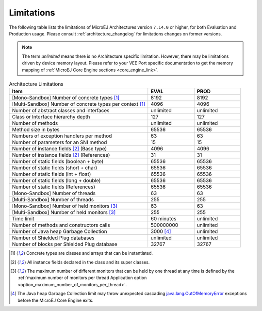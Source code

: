 .. _limitations:

Limitations
===========

The following table lists the limitations of MicroEJ Architectures version ``7.14.0`` or higher, for both Evaluation and Production usage.
Please consult :ref:`architecture_changelog` for limitations changes on former versions.

.. note::
 
   The term `unlimited` means there is no Architecture specific limitation. However, there may be limitations driven by device memory layout.   
   Please refer to your VEE Port specific documentation to get the memory mapping of :ref:`MicroEJ Core Engine sections <core_engine_link>`.


.. list-table:: Architecture Limitations
   :widths: 60 20 20
   :header-rows: 1

   * - Item
     - EVAL
     - PROD
   * - [Mono-Sandbox] Number of concrete types [1]_
     - 8192
     - 8192
   * - [Multi-Sandbox] Number of concrete types per context [1]_
     - 4096
     - 4096
   * - Number of abstract classes and interfaces
     - unlimited
     - unlimited
   * - Class or Interface hierarchy depth
     - 127
     - 127
   * - Number of methods
     - unlimited
     - unlimited
   * - Method size in bytes
     - 65536
     - 65536
   * - Numbers of exception handlers per method
     - 63
     - 63
   * - Number of parameters for an SNI method
     - 15
     - 15
   * - Number of instance fields [2]_ (Base type)
     - 4096
     - 4096
   * - Number of instance fields [2]_ (References)
     - 31
     - 31
   * - Number of static fields (boolean + byte)
     - 65536
     - 65536
   * - Number of static fields (short + char)
     - 65536
     - 65536
   * - Number of static fields (int + float)
     - 65536
     - 65536
   * - Number of static fields (long + double)
     - 65536
     - 65536
   * - Number of static fields (References)
     - 65536
     - 65536
   * - [Mono-Sandbox] Number of threads
     - 63
     - 63
   * - [Multi-Sandbox] Number of threads
     - 255
     - 255
   * - [Mono-Sandbox] Number of held monitors [3]_
     - 63
     - 63
   * - [Multi-Sandbox] Number of held monitors [3]_
     - 255
     - 255
   * - Time limit
     - 60 minutes
     - unlimited
   * - Number of methods and constructors calls
     - 500000000
     - unlimited
   * - Number of Java heap Garbage Collection
     - 3000 [4]_
     - unlimited
   * - Number of Shielded Plug databases
     - unlimited
     - unlimited
   * - Number of blocks per Shielded Plug database
     - 32767
     - 32767


.. [1]
   Concrete types are classes and arrays that can be instantiated.
   
.. [2]
   All instance fields declared in the class and its super classes.

.. [3]
   The maximum number of different monitors that can be held by one thread at any
   time is defined by the :ref:`maximum number of monitors per thread Application option <option_maximum_number_of_monitors_per_thread>`.

.. [4]
   The Java heap Garbage Collection limit may throw unexpected cascading `java.lang.OutOfMemoryError`_ exceptions before the MicroEJ Core Engine exits.

.. _java.lang.OutOfMemoryError: https://repository.microej.com/javadoc/microej_5.x/apis/java/lang/OutOfMemoryError.html

..
   | Copyright 2008-2025, MicroEJ Corp. Content in this space is free 
   for read and redistribute. Except if otherwise stated, modification 
   is subject to MicroEJ Corp prior approval.
   | MicroEJ is a trademark of MicroEJ Corp. All other trademarks and 
   copyrights are the property of their respective owners.
